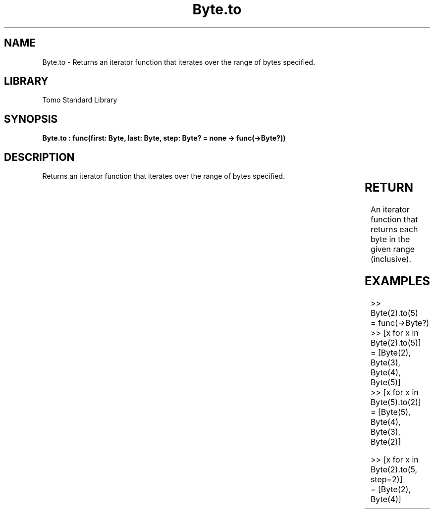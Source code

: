 '\" t
.\" Copyright (c) 2025 Bruce Hill
.\" All rights reserved.
.\"
.TH Byte.to 3 2025-04-19T14:30:40.360261 "Tomo man-pages"
.SH NAME
Byte.to \- Returns an iterator function that iterates over the range of bytes specified.

.SH LIBRARY
Tomo Standard Library
.SH SYNOPSIS
.nf
.BI "Byte.to : func(first: Byte, last: Byte, step: Byte? = none -> func(->Byte?))"
.fi

.SH DESCRIPTION
Returns an iterator function that iterates over the range of bytes specified.


.TS
allbox;
lb lb lbx lb
l l l l.
Name	Type	Description	Default
first	Byte	The starting value of the range. 	-
last	Byte	The ending value of the range. 	-
step	Byte?	An optional step size to use. If unspecified or `none`, the step will be inferred to be `+1` if `last >= first`, otherwise `-1`. 	none
.TE
.SH RETURN
An iterator function that returns each byte in the given range (inclusive).

.SH EXAMPLES
.EX
>> Byte(2).to(5)
= func(->Byte?)
>> [x for x in Byte(2).to(5)]
= [Byte(2), Byte(3), Byte(4), Byte(5)]
>> [x for x in Byte(5).to(2)]
= [Byte(5), Byte(4), Byte(3), Byte(2)]

>> [x for x in Byte(2).to(5, step=2)]
= [Byte(2), Byte(4)]
.EE

